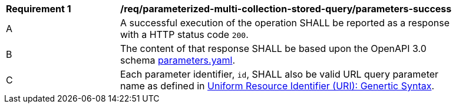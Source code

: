 [[req_parameterized-multi-collection-stored-query_parameters-success]] 
[width="90%",cols="2,6a"]
|===
^|*Requirement {counter:req-id}* |*/req/parameterized-multi-collection-stored-query/parameters-success* 
|A |A successful execution of the operation SHALL be reported as a response with a HTTP status code `200`.
^|B |The content of that response SHALL be based upon the OpenAPI 3.0 schema http://fix.me/parameters.yaml[parameters.yaml].
^|C |Each parameter identifier, `id`, SHALL also be valid URL query parameter name as defined in https://tools.ietf.org/html/rfc3986[Uniform Resource Identifier (URI): Genertic Syntax].
|===
